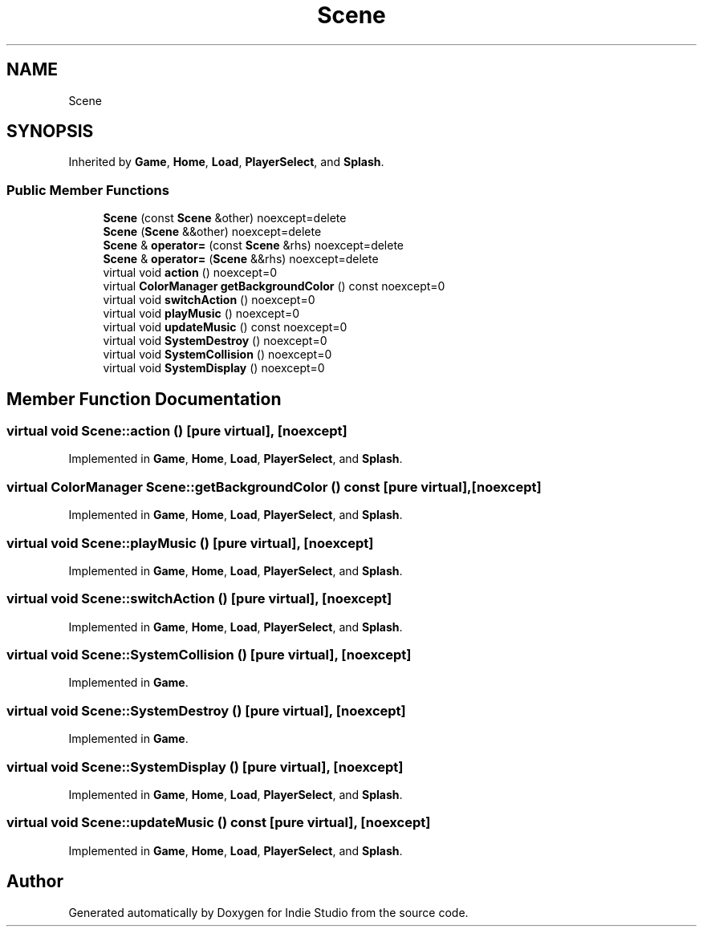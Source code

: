 .TH "Scene" 3 "Wed Jun 15 2022" "Version 1.0" "Indie Studio" \" -*- nroff -*-
.ad l
.nh
.SH NAME
Scene
.SH SYNOPSIS
.br
.PP
.PP
Inherited by \fBGame\fP, \fBHome\fP, \fBLoad\fP, \fBPlayerSelect\fP, and \fBSplash\fP\&.
.SS "Public Member Functions"

.in +1c
.ti -1c
.RI "\fBScene\fP (const \fBScene\fP &other) noexcept=delete"
.br
.ti -1c
.RI "\fBScene\fP (\fBScene\fP &&other) noexcept=delete"
.br
.ti -1c
.RI "\fBScene\fP & \fBoperator=\fP (const \fBScene\fP &rhs) noexcept=delete"
.br
.ti -1c
.RI "\fBScene\fP & \fBoperator=\fP (\fBScene\fP &&rhs) noexcept=delete"
.br
.ti -1c
.RI "virtual void \fBaction\fP () noexcept=0"
.br
.ti -1c
.RI "virtual \fBColorManager\fP \fBgetBackgroundColor\fP () const noexcept=0"
.br
.ti -1c
.RI "virtual void \fBswitchAction\fP () noexcept=0"
.br
.ti -1c
.RI "virtual void \fBplayMusic\fP () noexcept=0"
.br
.ti -1c
.RI "virtual void \fBupdateMusic\fP () const noexcept=0"
.br
.ti -1c
.RI "virtual void \fBSystemDestroy\fP () noexcept=0"
.br
.ti -1c
.RI "virtual void \fBSystemCollision\fP () noexcept=0"
.br
.ti -1c
.RI "virtual void \fBSystemDisplay\fP () noexcept=0"
.br
.in -1c
.SH "Member Function Documentation"
.PP 
.SS "virtual void Scene::action ()\fC [pure virtual]\fP, \fC [noexcept]\fP"

.PP
Implemented in \fBGame\fP, \fBHome\fP, \fBLoad\fP, \fBPlayerSelect\fP, and \fBSplash\fP\&.
.SS "virtual \fBColorManager\fP Scene::getBackgroundColor () const\fC [pure virtual]\fP, \fC [noexcept]\fP"

.PP
Implemented in \fBGame\fP, \fBHome\fP, \fBLoad\fP, \fBPlayerSelect\fP, and \fBSplash\fP\&.
.SS "virtual void Scene::playMusic ()\fC [pure virtual]\fP, \fC [noexcept]\fP"

.PP
Implemented in \fBGame\fP, \fBHome\fP, \fBLoad\fP, \fBPlayerSelect\fP, and \fBSplash\fP\&.
.SS "virtual void Scene::switchAction ()\fC [pure virtual]\fP, \fC [noexcept]\fP"

.PP
Implemented in \fBGame\fP, \fBHome\fP, \fBLoad\fP, \fBPlayerSelect\fP, and \fBSplash\fP\&.
.SS "virtual void Scene::SystemCollision ()\fC [pure virtual]\fP, \fC [noexcept]\fP"

.PP
Implemented in \fBGame\fP\&.
.SS "virtual void Scene::SystemDestroy ()\fC [pure virtual]\fP, \fC [noexcept]\fP"

.PP
Implemented in \fBGame\fP\&.
.SS "virtual void Scene::SystemDisplay ()\fC [pure virtual]\fP, \fC [noexcept]\fP"

.PP
Implemented in \fBGame\fP, \fBHome\fP, \fBLoad\fP, \fBPlayerSelect\fP, and \fBSplash\fP\&.
.SS "virtual void Scene::updateMusic () const\fC [pure virtual]\fP, \fC [noexcept]\fP"

.PP
Implemented in \fBGame\fP, \fBHome\fP, \fBLoad\fP, \fBPlayerSelect\fP, and \fBSplash\fP\&.

.SH "Author"
.PP 
Generated automatically by Doxygen for Indie Studio from the source code\&.
